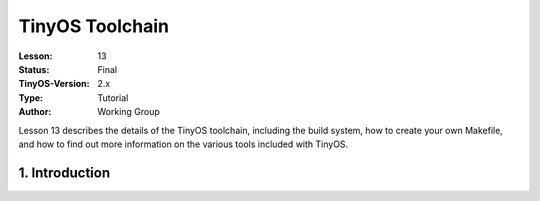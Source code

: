 ===================================================================
TinyOS Toolchain
===================================================================


:Lesson: 13
:Status: Final
:TinyOS-Version: 2.x
:Type: Tutorial
:Author: Working Group 

.. Note::

Lesson 13 describes the details of the TinyOS toolchain, including the build system, how to create your own Makefile, 
and how to find out more information on the various tools included with TinyOS.



1. Introduction
====================================================================

